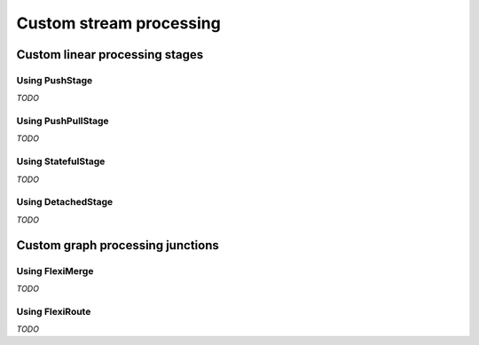 .. _stream-customize-scala:

########################
Custom stream processing
########################

Custom linear processing stages
===============================

Using PushStage
---------------

*TODO*


Using PushPullStage
-------------------

*TODO*

Using StatefulStage
-------------------

*TODO*

Using DetachedStage
-------------------

*TODO*

Custom graph processing junctions
=================================

Using FlexiMerge
----------------

*TODO*

Using FlexiRoute
----------------

*TODO*


